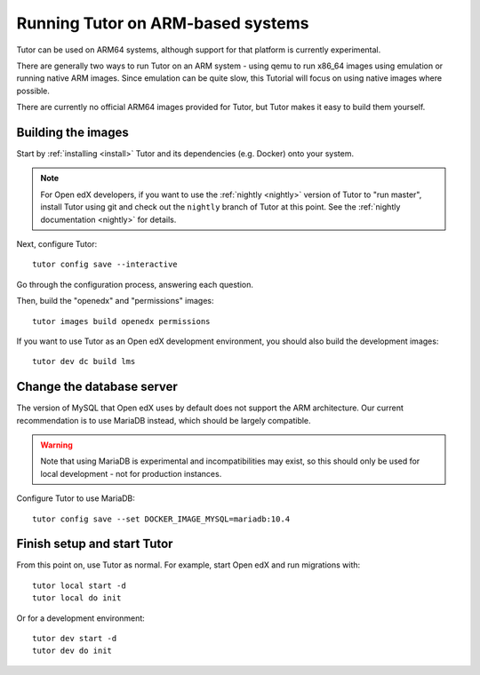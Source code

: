 .. _arm64:

Running Tutor on ARM-based systems
==================================

Tutor can be used on ARM64 systems, although support for that platform is currently experimental.

There are generally two ways to run Tutor on an ARM system - using qemu to run x86_64 images using emulation or running native ARM images. Since emulation can be quite slow, this Tutorial will focus on using native images where possible.

There are currently no official ARM64 images provided for Tutor, but Tutor makes it easy to build them yourself.

Building the images
-------------------

Start by :ref:`installing <install>` Tutor and its dependencies (e.g. Docker) onto your system.

.. note:: For Open edX developers, if you want to use the :ref:`nightly <nightly>` version of Tutor to "run master", install Tutor using git and check out the ``nightly`` branch of Tutor at this point. See the :ref:`nightly documentation <nightly>` for details.

Next, configure Tutor::

    tutor config save --interactive

Go through the configuration process, answering each question.

Then, build the "openedx" and "permissions" images::

    tutor images build openedx permissions

If you want to use Tutor as an Open edX development environment, you should also build the development images::

    tutor dev dc build lms

Change the database server
--------------------------

The version of MySQL that Open edX uses by default does not support the ARM architecture. Our current recommendation is to use MariaDB instead, which should be largely compatible.

.. warning::
    Note that using MariaDB is experimental and incompatibilities may exist, so this should only be used for local development - not for production instances.

Configure Tutor to use MariaDB::

    tutor config save --set DOCKER_IMAGE_MYSQL=mariadb:10.4

Finish setup and start Tutor
----------------------------

From this point on, use Tutor as normal. For example, start Open edX and run migrations with::

    tutor local start -d
    tutor local do init

Or for a development environment::

    tutor dev start -d
    tutor dev do init
